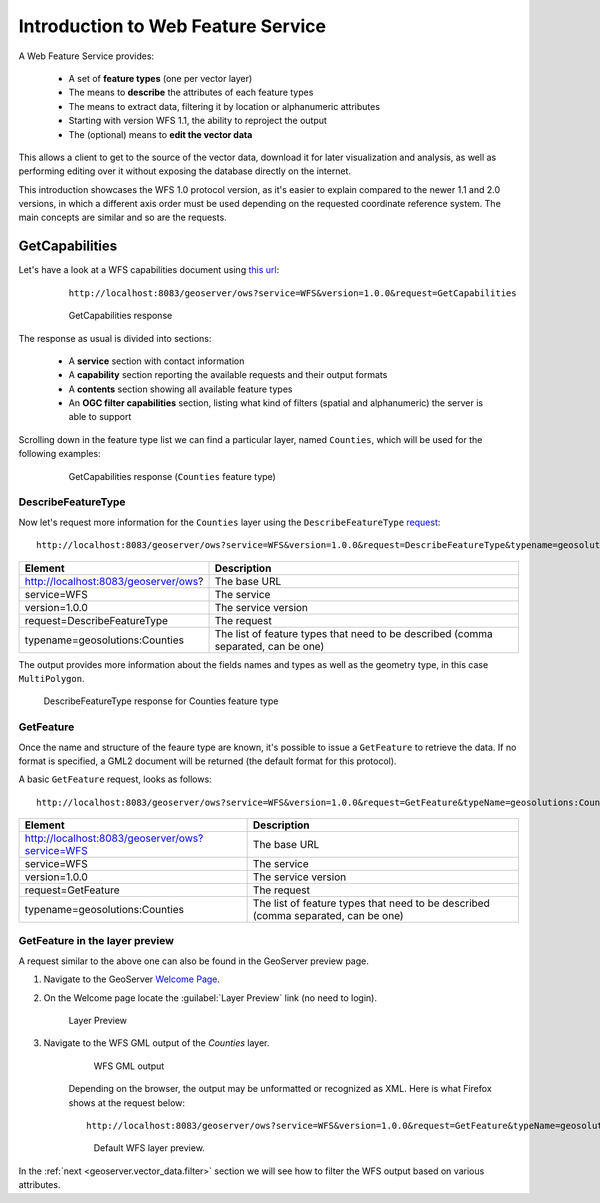 .. _geoserver.wfs:


Introduction to Web Feature Service
===================================

A Web Feature Service provides:

  * A set of **feature types** (one per vector layer)
  * The means to **describe** the attributes of each feature types
  * The means to extract data, filtering it by location or alphanumeric attributes
  * Starting with version WFS 1.1, the ability to reproject the output
  * The (optional) means to **edit the vector data**

This allows a client to get to the source of the vector data, download it for later visualization
and analysis, as well as performing editing over it without exposing the database directly on the internet.

This introduction showcases the WFS 1.0 protocol version, as it's easier to explain compared to
the newer 1.1 and 2.0 versions, in which a different axis order must be used depending on the requested 
coordinate reference system. The main concepts are similar and so are the requests.

GetCapabilities
---------------

Let's have a look at a WFS capabilities document using `this url <http://localhost:8083/geoserver/ows?service=WFS&version=1.0.0&request=GetCapabilities>`_:
    
    ``http://localhost:8083/geoserver/ows?service=WFS&version=1.0.0&request=GetCapabilities``

   .. figure:: img/get4.png

      GetCapabilities response
      
The response as usual is divided into sections:

 * A **service** section with contact information
 * A **capability** section reporting the available requests and their output formats
 * A **contents** section showing all available feature types
 * An **OGC filter capabilities** section, listing what kind of filters (spatial and alphanumeric) the server is able to support
      
Scrolling down in the feature type list we can find a particular layer, named ``Counties``, which
will be used for the following examples:

   .. figure:: img/get5.png

      GetCapabilities response (``Counties`` feature type)

DescribeFeatureType
```````````````````
      
Now let's request more information for the ``Counties`` layer using the ``DescribeFeatureType``
`request <http://localhost:8083/geoserver/ows?service=WFS&version=1.0.0&request=DescribeFeatureType&typename=geosolutions:Counties>`_::
    http://localhost:8083/geoserver/ows?service=WFS&version=1.0.0&request=DescribeFeatureType&typename=geosolutions:Counties

.. list-table::
   :header-rows: 1
   
   * - Element
     - Description
   * - http://localhost:8083/geoserver/ows?
     - The base URL
   * - service=WFS
     - The service
   * - version=1.0.0
     - The service version
   * - request=DescribeFeatureType
     - The request
   * - typename=geosolutions:Counties
     - The list of feature types that need to be described (comma separated, can be one)
    
The output provides more information about the fields names and types as well as the geometry type, in this case ``MultiPolygon``.

.. figure:: img/get6.png

    DescribeFeatureType response for Counties feature type

GetFeature
``````````
Once the name and structure of the feaure type are known, it's possible to issue a ``GetFeature``
to retrieve the data. If no format is specified, a GML2 document will be returned (the default format
for this protocol).

A basic ``GetFeature`` request, looks as follows::

    http://localhost:8083/geoserver/ows?service=WFS&version=1.0.0&request=GetFeature&typeName=geosolutions:Counties

.. list-table::
   :header-rows: 1
   
   * - Element
     - Description
   * - http://localhost:8083/geoserver/ows?service=WFS
     - The base URL
   * - service=WFS
     - The service
   * - version=1.0.0
     - The service version
   * - request=GetFeature
     - The request
   * - typename=geosolutions:Counties
     - The list of feature types that need to be described (comma separated, can be one)

GetFeature in the layer preview
```````````````````````````````
     
A request similar to the above one can also be found in the GeoServer preview page.

#. Navigate to the GeoServer `Welcome Page <http://localhost:8083/geoserver/web/>`_.

#. On the Welcome page locate the :guilabel:`Layer Preview` link (no need to login).

   .. figure:: img/get1.png

      Layer Preview

#. Navigate to the WFS GML output of the `Counties` layer.

    .. figure:: img/get2.png

        WFS GML output

    Depending on the browser, the output may be unformatted or recognized as XML. Here is what Firefox shows at the request below::
   
        http://localhost:8083/geoserver/ows?service=WFS&version=1.0.0&request=GetFeature&typeName=geosolutions:Counties&maxFeatures=50&outputFormat=GML2

    .. figure:: img/get3.png

        Default WFS layer preview.

In the :ref:`next <geoserver.vector_data.filter>` section we will see how to filter the WFS output based on various attributes.
